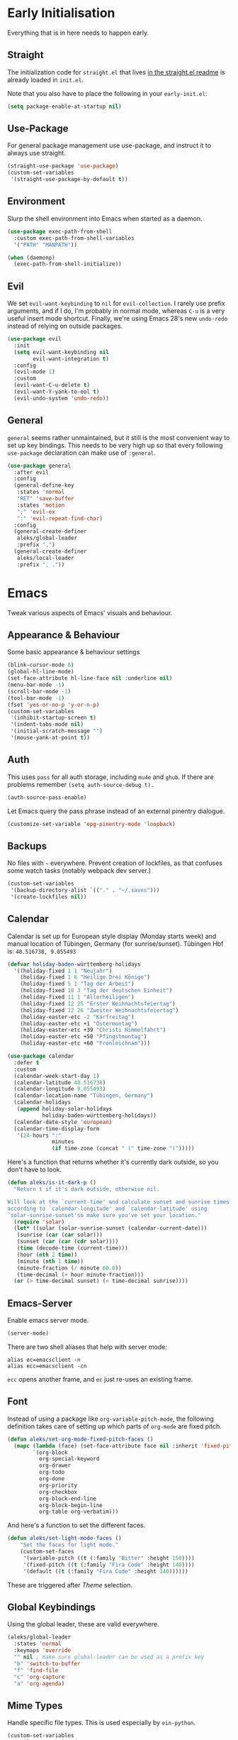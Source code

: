 * Early Initialisation

Everything that is in here needs to happen early.

** Straight
The initialization code for =straight.el= that lives [[https://github.com/raxod502/straight.el#getting-started][in the straight.el readme]] is already loaded in =init.el=.

Note that you also have to place the following in your =early-init.el=:

#+begin_src emacs-lisp :tangle no
  (setq package-enable-at-startup nil)
#+end_src

** Use-Package

For general package management use use-package, and instruct it to always use straight.

#+begin_src emacs-lisp
  (straight-use-package 'use-package)
  (custom-set-variables
   '(straight-use-package-by-default t))
#+end_src

** Environment

Slurp the shell environment into Emacs when started as a daemon.

#+begin_src emacs-lisp
  (use-package exec-path-from-shell
    :custom exec-path-from-shell-variables
    '("PATH" "MANPATH"))

  (when (daemonp)
    (exec-path-from-shell-initialize))
#+end_src

** Evil

We set =evil-want-keybinding= to =nil= for =evil-collection=. I rarely use prefix arguments, and if I do, I'm probably in normal mode, whereas =C-u= is a very useful insert mode shortcut. Finally, we're using Emacs 28's new =undo-redo= instead of relying on outside packages.

#+begin_src emacs-lisp
  (use-package evil
    :init
    (setq evil-want-keybinding nil
          evil-want-integration t)
    :config
    (evil-mode 1)
    :custom
    (evil-want-C-u-delete t)
    (evil-want-Y-yank-to-eol t)
    (evil-undo-system 'undo-redo))
#+end_src

** General
=general= seems rather unmaintained, but it still is the most convenient way to set up key bindings. This needs to be very high up so that every following =use-package= declaration can make use of =:general=.

#+begin_src emacs-lisp
  (use-package general
    :after evil
    :config
    (general-define-key
     :states 'normal
     "RET" 'save-buffer
     :states 'motion
     ";" 'evil-ex
     ":" 'evil-repeat-find-char)
    :config
    (general-create-definer
     aleks/global-leader
     :prefix ",")
    (general-create-definer
     aleks/local-leader
     :prefix ", ."))
#+end_src

* Emacs

Tweak various aspects of Emacs' visuals and behaviour.

** Appearance & Behaviour

Some basic appearance & behaviour settings

#+begin_src emacs-lisp
  (blink-cursor-mode 0)
  (global-hl-line-mode)
  (set-face-attribute hl-line-face nil :underline nil)
  (menu-bar-mode -1)
  (scroll-bar-mode -1)
  (tool-bar-mode -1)
  (fset 'yes-or-no-p 'y-or-n-p)
  (custom-set-variables
   '(inhibit-startup-screen t)
   '(indent-tabs-mode nil)
   '(initial-scratch-message "")
   '(mouse-yank-at-point t))
#+end_src

** Auth
This uses =pass= for all auth storage, including =mu4e= and =ghub=. If there are problems remember =(setq auth-source-debug t).=

#+begin_src emacs-lisp
  (auth-source-pass-enable)
#+end_src

Let Emacs query the pass phrase instead of an external pinentry dialogue.

#+begin_src emacs-lisp
  (customize-set-variable 'epg-pinentry-mode 'loopback)
#+end_src

** Backups

No files with =~= everywhere. Prevent creation of lockfiles, as that confuses some watch tasks (notably webpack dev server.)

#+BEGIN_SRC emacs-lisp
  (custom-set-variables
   '(backup-directory-alist `(("." . "~/.saves")))
   '(create-lockfiles nil))
#+END_SRC

** Calendar
Calendar is set up for European style display (Monday starts week) and manual location of Tübingen, Germany (for sunrise/sunset).
Tübingen Hbf is: =48.516738, 9.055493=

#+BEGIN_SRC emacs-lisp
  (defvar holiday-baden-württemberg-holidays
    '((holiday-fixed 1 1 "Neujahr")
      (holiday-fixed 1 6 "Heilige Drei Könige")
      (holiday-fixed 5 1 "Tag der Arbeit")
      (holiday-fixed 10 3 "Tag der deutschen Einheit")
      (holiday-fixed 11 1 "Allerheiligen")
      (holiday-fixed 12 25 "Erster Weihnachtsfeiertag")
      (holiday-fixed 12 26 "Zweiter Weihnachtsfeiertag")
      (holiday-easter-etc -2 "Karfreitag")
      (holiday-easter-etc +1 "Ostermontag")
      (holiday-easter-etc +39 "Christi Himmelfahrt")
      (holiday-easter-etc +50 "Pfingstmontag")
      (holiday-easter-etc +60 "Fronleichnam")))
  
  (use-package calendar
    :defer t
    :custom
    (calendar-week-start-day 1)
    (calendar-latitude 48.516738)
    (calendar-longitude 9.055493)
    (calendar-location-name "Tübingen, Germany")
    (calendar-holidays
     (append holiday-solar-holidays
             holiday-baden-württemberg-holidays))
    (calendar-date-style 'european)
    (calendar-time-display-form
     '(24-hours ":"
                minutes
                (if time-zone (concat " (" time-zone ")")))))
  
#+END_SRC

Here's a function that returns whether it's currently dark outside, so you don't have to look.

#+begin_src emacs-lisp
  (defun aleks/is-it-dark-p ()
    "Return t if it's dark outside, otherwise nil.

  Will look at the `current-time' and calculate sunset and sunrise times
  according to `calendar-longitude' and `calendar-latitude' using
  `solar-sunrise-sunset'so make sure you've set your location."
    (require 'solar)
    (let* ((solar (solar-sunrise-sunset (calendar-current-date)))
	 (sunrise (car (car solar)))
	 (sunset (car (car (cdr solar))))
	 (time (decode-time (current-time)))
	 (hour (nth 2 time))
	 (minute (nth 1 time))
	 (minute-fraction (/ minute 60.0))
	 (time-decimal (+ hour minute-fraction)))
    (or (> time-decimal sunset) (< time-decimal sunrise))))
#+end_src

** Emacs-Server

Enable emacs server mode.

#+begin_src emacs-lisp
  (server-mode)
#+end_src

There are two shell aliases that help with server mode:

#+begin_src shell
  alias ec=emacsclient -n
  alias ecc=emacsclient -cn
#+end_src

=ecc= opens another frame, and =ec= just re-uses an existing frame.
** Font

Instead of using a package like =org-variable-pitch-mode=, the
following definition takes care of setting up which parts of
=org-mode= are fixed pitch.

#+begin_src emacs-lisp
  (defun aleks/set-org-mode-fixed-pitch-faces ()
    (mapc (lambda (face) (set-face-attribute face nil :inherit 'fixed-pitch))
          `(org-block
            org-special-keyword
            org-drawer
            org-todo
            org-done
            org-priority
            org-checkbox
            org-block-end-line
            org-block-begin-line
            org-table org-verbatim)))
#+end_src

And here's a function to set the different faces.

#+begin_src emacs-lisp
  (defun aleks/set-light-mode-faces ()
      "Set the faces for light mode."
      (custom-set-faces
       '(variable-pitch ((t (:family "Bitter" :height 150))))
       '(fixed-pitch ((t (:family "Fira Code" :height 140))))
       '(default ((t (:family "Fira Code" :height 140))))))
#+end_src

These are triggered after [[Theme]] selection.

** Global Keybindings

Using the global leader, these are valid everywhere.

#+begin_src emacs-lisp
  (aleks/global-leader
    :states 'normal
    :keymaps 'override
    "" nil ; make sure global-leader can be used as a prefix key
    "b" 'switch-to-buffer
    "f" 'find-file
    "c" 'org-capture
    "a" 'org-agenda)
#+end_src



** Mime Types

Handle specific file types. This is used especially by =ein-python=.

#+begin_src emacs-lisp
  (custom-set-variables
   '(mailcap-user-mime-data
     '((viewer . "eog %s")
       (type . "image/.*"))))
#+end_src

** Mode Line

An experimental minimalist modeline. I've always been too lazy to write my own.

#+begin_src emacs-lisp
  (use-package nano-modeline
    :straight (:type git :host github :repo "rougier/nano-modeline")
    :config (nano-modeline-mode)
    :custom (nano-modeline-position 'bottom))
#+end_src

** Text buffers

When reading text, the buffer shouldn't get too wide. Olivetti mode takes care of that.

#+begin_src emacs-lisp
  (use-package olivetti)
#+end_src

Text mode buffers have spell check enabled, are narrowed, and use variable pitch and word wrap.

#+begin_src emacs-lisp
  (defun aleks/text-mode-hook ()
    (flyspell-mode)
    (visual-line-mode)
    (variable-pitch-mode)
    (olivetti-mode))
  
  (add-hook 'text-mode-hook 'aleks/text-mode-hook)
#+end_src

** Theme

Use Prot's awesome Modus theme, vivendi by default. They're built-in
to Emacs now, but we're loading the latest version here.

#+begin_src emacs-lisp
    (use-package modus-themes
      :init
      ;; Add all your customizations prior to loading the themes
      (setq modus-themes-italic-constructs t
            modus-themes-bold-constructs t
            modus-themes-region '(bg-only no-extend)
            modus-themes-scale-headings t
            modus-themes-slanted-constructs t
            modus-themes-scale-1 1.1
            modus-themes-scale-2 1.2
            modus-themes-scale-3 1.3
            modus-themes-scale-4 1.4
            modus-themes-scale-5 1.5)
  
      ;; Load the theme files before enabling a theme
      (modus-themes-load-themes)
      :config
      (modus-themes-load-vivendi)
      (aleks/set-light-mode-faces)
      (aleks/set-org-mode-fixed-pitch-faces))
#+end_src

** Utility functions

*** Append to =org-babel-load-languages=

I'd like to append to =org-babel-load-languages= right from a =use-package= =:config= declaration, to keep configuration neat. The following macro loads the Org Babel definition and appends it to =org-babel-load-languages=, instead of overwriting the content of the variable. Accepts a list in the form ='((R . t))=.

#+begin_src emacs-lisp
  (defmacro aleks/org-babel-load-languages (list)
    "Load the language definitions in LIST and add them to `org-babel-load-languages'."
    `(org-babel-do-load-languages
      'org-babel-load-languages
      (append org-babel-load-languages ,list)))
#+end_src

* Major Modes

A list of supported major modes and their configuration.

** CSS
#+BEGIN_SRC emacs-lisp
  (use-package css-mode
    :mode "\\.css$"
    :custom (css-indent-offset 2))
  (use-package scss-mode
    :mode ("\\.scss$" "\\.sass$"))
#+END_SRC

** CSV

#+BEGIN_SRC emacs-lisp
  (use-package csv-mode
    :mode "\\.[ct]sv$")
#+END_SRC

** Docker

#+BEGIN_SRC emacs-lisp
  (use-package dockerfile-mode :mode "Dockerfile")
#+END_SRC

** Fish

#+BEGIN_SRC emacs-lisp
  (use-package fish-mode
    :mode "\\.fish$")
#+END_SRC

** Graphql

#+BEGIN_SRC emacs-lisp
  (use-package request)

  (use-package graphql-mode
    :load-path "~/src/graphql-mode/"
    :mode "\\.graphql$"
    :custom (graphql-indent-level 2))
#+END_SRC

** Graphviz

Add =graphviz-dot-mode= to facilitate writing of graphviz graphs

#+begin_src emacs-lisp
  (use-package graphviz-dot-mode)
#+end_src

Also add =ob-dot= to embed graphs in Org mode

#+begin_src emacs-lisp
  (aleks/org-babel-load-languages '((dot . t)))
#+end_src

** Groovy

#+BEGIN_SRC emacs-lisp
  (use-package groovy-mode
    :mode "build\\.gradle" "\\.groovy$")
#+END_SRC


** Haskell

#+BEGIN_SRC emacs-lisp
  (use-package haskell-mode
    :mode "\\.hs$")
#+END_SRC

** Json
#+BEGIN_SRC emacs-lisp
  (use-package json-mode
    :mode "\\.json$"
    :config
    (add-to-list 'flycheck-disabled-checkers 'json-python-json))
#+END_SRC

** Kotlin

Only basic support :(

#+BEGIN_SRC emacs-lisp
  (use-package kotlin-mode
    :mode "\\.kt$")
#+END_SRC

** Ledger

The function =browse-amazon-history-at-point= is useful to get to the Amazon order number from the bank statement itself. Helps with categorisation.

#+BEGIN_SRC emacs-lisp
  (defun browse-amazon-history-at-point ()
    "Open amazon.de order history.  The search term is `thing-at-point'."
    (interactive)
    (browse-url (concat "https://www.amazon.de/gp/your-account/order-history/?search=" (thing-at-point 'symbol 'no-props))))

  (use-package ledger-mode
    :mode "hledger\\.journal$" "\\.ledger$"
    :general
    (aleks/local-leader :states 'normal :keymaps 'ledger-mode-map
             "a" 'browse-amazon-history-at-point
             "p" 'browse-paypal-history-at-point))

  (use-package flycheck-ledger
    :after flycheck ledger-mode)
#+END_SRC

** Lua

#+BEGIN_SRC emacs-lisp
  (use-package lua-mode
    :mode "\\.lua$"
    :interpreter "lua")
#+END_SRC

** Markdown

#+BEGIN_SRC emacs-lisp
  (use-package markdown-mode
    :mode "\\.md$"
    :custom (markdown-fontify-code-blocks-natively t))
#+END_SRC

** Org

Loading org already happened in =init.el=.

*** Agenda

The most important files get their own variables.

#+begin_src emacs-lisp
  (defcustom org-directory (concat (file-name-as-directory (getenv "HOME")) "org") "Org directory.")
  (defcustom my-org-main-file (concat (file-name-as-directory org-directory) "main.org") "Personal Org agenda file.")
  (defcustom my-org-work-file (concat (file-name-as-directory org-directory) "work.org") "Professional Org agenda file.")
#+end_src

Add diary and agenda files.

#+begin_src emacs-lisp
  (custom-set-variables
   '(org-agenda-include-diary t)
   '(org-agenda-files `(,my-org-main-file ,my-org-work-file))
   '(diary-file (concat (file-name-as-directory org-directory) "diary")))
#+end_src

*** Babel

Tangle every block by default.

#+begin_src emacs-lisp
  (add-to-list 'org-babel-default-header-args '(:tangle . "yes"))
#+end_src

Redisplay images after code block evaluation. Handy if the result of your computation is an image: it'll pop up immediately.

#+begin_src emacs-lisp
  (add-hook 'org-babel-after-execute-hook 'org-redisplay-inline-images)
#+end_src

*** Capture

Capture templates:

#+begin_src emacs-lisp
  (defun join-lines (strings)
    "Join STRINGS with newlines."
    (string-join strings "\n"))
  (customize-set-variable
   'org-capture-templates
   `(("c" "Add to today" entry
      (file+regexp my-org-main-file "Week [0-9][0-9]?")
      ,(join-lines
        '("* TODO %?"
          "SCHEDULED: %t"
          ":PROPERTIES:"
          ":CREATED: %U"
          ":END:"
          "")))
     ("W" "Plan Week" entry (file my-org-main-file)
      ,(join-lines
        '("* Week %(aleks/get-next-week-number)"
          "** TODO Prepare Cat Meds"
          "** TODO Clean Bathroom"
          "** TODO Weekly Review"
          "** TODO Vacuum & Mop"
          "** TODO Make Yogurt"
          "** TODO Feed Sourdough")))
     ("s" "Add task to sprint" entry
      (file+headline my-org-work-file "Tasks")
      ,(join-lines
        '("* TODO %?"
          "SCHEDULED: %t"
          ":PROPERTIES:"
          ":CREATED: %U"
          ":REFERENCE: %f"
          ":END:"
          ""
          "%i")))
     ("j" "Add MP Jira ticket" entry
      (file+headline my-org-work-file "Tasks")
      ,(join-lines
        '("* TODO %(xjira-org-capture-issue \"KNUTH\") %(xjira-get 'issue) %(xjira-get 'title)"
          "SCHEDULED: %t"
          ":PROPERTIES:"
          ":REFERENCE: %(eval xjira-host)/browse/%(xjira-get 'issue)"
          ":Reporter: %(xjira-get 'reporter)"
          ":Parent: [[%(eval xjira-host)/browse/%(xjira-get 'parent)][%(xjira-get 'parent-title)]]"
          ":END:"
          ""
          "%(xjira-get 'description)")))
     ("M" "Morning routine tasks" entry
      (file+headline my-org-work-file "Tasks")
      ,(join-lines
        '("* TODO Morning Routine on %(calendar-date-string (calendar-current-date))"
          "SCHEDULED: %t"
          ""
          "- [ ] [[https://sentry.io/organizations/meisterplan/issues/][Sentry]]"
          "- [ ] [[https://meisterplan.zendesk.com/agent/dashboard][Support Tickets]]"
          "- [ ] Tests & CVEs")))
     ("m" "Add meeting" entry
      (file+headline my-org-work-file "Meetings")
      ,(join-lines
        '("* MEET %?"
          "SCHEDULED: %^T"
          ":PROPERTIES:"
          ":REFERENCE:"
          ":END:")))
     ("S" "Sprint" entry (file my-org-work-file)
      ,(join-lines
        '("* Sprint %^{Title}"
          "** Meetings"
          "*** MEET Sprint Review"
          "SCHEDULED: %(aleks/org-active-timestamp-from-gregorian (aleks/next-sprint-review-day) '(15 30))"
          "*** MEET Retro"
          "SCHEDULED: %(aleks/org-active-timestamp-from-gregorian (aleks/next-sprint-planning-day) '(9 00))"
          "*** MEET Next sprint SP1"
          "SCHEDULED: %(aleks/org-active-timestamp-from-gregorian (aleks/next-sprint-planning-day) '(10 00))"
          "*** MEET Next sprint SP2"
          "SCHEDULED: %(aleks/org-active-timestamp-from-gregorian (aleks/next-sprint-planning-day) '(13 00))"
          "** Tasks"
          "*** TODO Update Metrics"
          "SCHEDULED: %(aleks/org-active-timestamp-from-gregorian (aleks/monday-this-week (aleks/next-sprint-review-day)))"
          ":PROPERTIES:"
          ":REFERENCE: %(eval team-integration-metrics-sheet-link)"
          ":END:"
          "%i%?")))))
#+end_src

*** Citations

Only works with the new (as of summer 2021) org citation support.

#+begin_src emacs-lisp
  (defvar aleks/global-bibliography-files '("~/doc/lib/bib/main.bib"))
  (custom-set-variables
   '(org-cite-global-bibliography aleks/global-bibliography-files))
#+end_src

We install =citeproc= to get the CSL backend.

#+begin_src emacs-lisp
  (use-package citeproc
    :config
    (require 'oc-csl))
#+end_src

We set the export backend to biblatex for latex.

#+begin_src emacs-lisp
  (custom-set-variables
   '(org-cite-export-processors
     '((latex biblatex)
       (t csl))))
#+end_src

*** Contrib

=org-contrib= is its own repo now, so we need to make it available.

#+begin_src emacs-lisp
  (use-package org-contrib
    :config
    (require 'ox-confluence))
#+end_src

*** Customisation

And we set a lot of configuration options for org.

#+begin_src emacs-lisp
  (custom-set-variables
   '(org-tags-column 0) ; alignment broken with variable pitch
   '(org-confirm-babel-evaluate nil) ; don't prompt when evaluating
   '(org-startup-folded t)
   '(org-hide-emphasis-markers t)
   '(org-babel-confirm-evaluate nil)
   '(org-log-into-drawer t)
   '(org-image-actual-width nil) ; Take the width from ORG_ATTRs
   '(org-outline-path-complete-in-steps nil) ; use a flat list instead of hierarchichal steps
   '(org-refile-targets
     '((nil . (:maxlevel . 4)))) ; don't descend more than 4 levels when refiling
   '(org-footnote-section nil)) ; place footnotes in same section
#+end_src

*** Export

Enable export back ends not enabled by default.

#+begin_src emacs-lisp
  (require 'org)
  (customize-set-variable
   'org-export-backends (append org-export-backends '(md)))
#+end_src

*** Evil

The agenda is a pain with evil.

#+begin_src emacs-lisp
  (use-package evil-org
    :hook (org-mode . evil-org-mode)
    :config
    (require 'evil-org-agenda)
    (evil-org-agenda-set-keys))
#+end_src

*** Indentation

Indent mode keeps leading spaces out of org text files.

#+begin_src emacs-lisp
  (add-hook 'org-mode-hook #'org-indent-mode)
#+end_src

*** Inline Latex

Render inline LaTeX fragments somewhat bigger, to match the font size.
#+begin_src emacs-lisp
  (plist-put org-format-latex-options :scale 2)
#+end_src

*** Keybindings
**** General

#+begin_src emacs-lisp
  (aleks/local-leader
    :states 'normal
    :keymaps 'org-mode-map
    "'" 'org-edit-special
    "i" 'org-insert-structure-template
    "o" 'org-open-at-point
    "h" 'org-promote-subtree
    "l" 'org-demote-subtree
    "a" 'org-archive-subtree
    "s" 'org-schedule
    "d" 'org-deadline
    "e" 'org-set-effort
    "c c" 'org-clock-in
    "c i" 'org-clock-in
    "c o" 'org-clock-out
    "c g" 'org-clock-goto
    "c x" 'org-clock-cancel)
#+end_src

**** Edit Special

A quicker shortcut for editing special environments in =org=.

#+begin_src emacs-lisp
  (aleks/global-leader :states 'normal :keymaps 'org-mode-map
    "'" 'org-edit-special)
#+end_src

Interaction with special edits.

#+begin_src emacs-lisp
  (general-define-key
   :states 'normal
   :definer 'minor-mode
   :keymaps 'org-src-mode
   "<return>" 'org-edit-src-exit
   "<backspace>" 'org-edit-src-abort)
#+end_src

*** Reveal

#+BEGIN_SRC emacs-lisp
  (use-package ox-reveal
    :custom
    (org-reveal-root "file:///home/aleks/src/talks/reveal.js-4.1.0")
    (org-reveal-hlevel 2))
  (use-package htmlize)
#+END_SRC

*** Visuals

Prettier lists, by substituting bullet points for list item markers.

#+BEGIN_SRC emacs-lisp
  (font-lock-add-keywords
   'org-mode
   '(("^ *\\([-]\\) "
      (0 (prog1 () (compose-region
                    (match-beginning 1)
                    (match-end 1)
                    "•"))))))
#+END_SRC

This hides heading bullets for a cleaner look.

#+BEGIN_SRC emacs-lisp
  (use-package org-bullets
    :hook
    (org-mode . org-bullets-mode)
    :custom
    (org-bullets-bullet-list '(" "))
    (org-fontify-whole-heading-line t)
    (org-pretty-entities t))
#+END_SRC

Org-appear allows easy editing of inline markup when it's hidden.

#+begin_src emacs-lisp
  (use-package org-appear
    :hook (org-mode . org-appear-mode)
    :custom
    (org-appear-autolinks t)
    (org-appear-autosubmarkers t)
    (org-appear-autoemphasis t)
    :straight (org-appear :type git
                :host github
                :repo "awth13/org-appear"))
#+end_src

** PlantUML

=plantuml-mode= doesn't seem actively developed, but then again, PlantUML isn't exactly the latest and greatest either.

#+begin_src emacs-lisp
  (use-package plantuml-mode
    :mode "\\.plantuml\\'"
    :custom
    (plantuml-executable-path "/usr/bin/plantuml")
    (plantuml-default-exec-mode 'executable)
    (org-plantuml-jar-path "/usr/share/plantuml/plantuml.jar")
    :init
    (add-to-list 'org-src-lang-modes '("plantuml" . plantuml))
    (org-babel-do-load-languages 'org-babel-load-languages '((plantuml . t))))
#+end_src

** Protobuf

For Google's =.proto= spec files

#+begin_src emacs-lisp
  (use-package protobuf-mode)

  (defconst aleks/protobuf-style
    '((c-basic-offset . 2)
      (indent-tabs-mode . nil)))

  (add-hook 'protobuf-mode-hook
    (lambda () (c-add-style "mp-protobuf-style" aleks/protobuf-style t)))
#+end_src

** Python

LSP support with MS's server:

#+begin_src emacs-lisp
  (use-package lsp-python-ms
    :custom (lsp-python-ms-auto-install-server t)
    :hook (python-mode . lsp))
#+end_src

Jupyter notebook support (mainly for org.)

#+begin_src emacs-lisp
  (use-package ein
    :custom
    (ein:output-area-inlined-images t)
    :config
    (aleks/org-babel-load-languages '((ein . t))))
#+end_src

Add =elpy=

#+begin_src emacs-lisp
  (use-package elpy
    :defer t
    :init
    (advice-add 'python-mode :before 'elpy-enable))
#+end_src

** R

#+begin_src emacs-lisp
  (use-package ess
    :config
    (aleks/org-babel-load-languages '((R . t))))
#+end_src

** REST

Rest client with org support.

#+begin_src emacs-lisp
  (use-package restclient
    :mode "\\.rest$")

  (use-package ob-restclient
    :after (restclient)
    :config
    (aleks/org-babel-load-languages '((restclient . t))))
#+end_src

** Rust

Rustic mode works well with =rust-analyzer=. Format on save is done with [[Apheleia]] via =rustfmt=.

#+begin_src emacs-lisp
  (use-package rustic
    :hook
    (rustic-mode . lsp)
    :custom
    (rustic-lsp-server 'rust-analyzer)
    (lsp-rust-server 'rust-analyzer)
    (lsp-rust-analyzer-server-command '("~/.local/bin/rust-analyzer")))
#+end_src

** Typescript

Syntax highlighting via tree-sitter.

#+begin_src emacs-lisp
  (use-package typescript-mode
    :hook
    (typescript-mode . lsp)
    :mode "\\.tsx?\\'"
    :custom
    (typescript-indent-level 2))
#+end_src

When looking up React functional components, LSP returns React type signatures from React's own definitions in addition to the definition of the component itself. I'm not terribly interested in those, so we filter them out with a crude heuristic (a certain verbatim type signature and file location).

LSP lacks a general entrypoint to filter these out. See [[https://github.com/emacs-lsp/lsp-mode/issues/2103][this issue]].

#+begin_src emacs-lisp
  (require 'cl-seq)
  (require 'eieio)
  (require 'xref)

  (defun aleks/xref-react-type-definition-p (item)
    "Return t if `item' is a React type definition."
    (and
     (string-match-p "ReactElement<any, any>" (xref-item-summary item))
     (string-suffix-p "@types/react/index.d.ts" (xref-file-location-file (xref-item-location item)))))

  (defun aleks/filter-react-type-definitions (items)
    "Remove React FunctionComponent type definitions from xref-items."
    (cl-remove-if #'aleks/xref-react-type-definition-p items))

  (advice-add 'lsp--locations-to-xref-items :filter-return #'aleks/filter-react-type-definitions)
#+end_src

There's experimental support for inlay hints in typescript language server. I've disabled some inlay hints to improve performance.

#+begin_src emacs-lisp
  (use-package lsp-mode
    :defer t
    :custom
    (lsp-completion-provider :none)
    (lsp-javascript-display-inlay-hints nil)
    (lsp-javascript-display-enum-member-value-hints nil)
    (lsp-javascript-display-parameter-type-hints nil)
    (lsp-javascript-display-parameter-name-hints nil)
    (lsp-javascript-display-return-type-hints nil)
    (lsp-javascript-display-property-declaration-type-hints nil)
    (lsp-javascript-display-variable-type-hints nil)
    :config
    (defun js-set-inlay-face ()
      (set-face-attribute
       'lsp-javascript-inlay-face nil
       :inherit 'variable-pitch
       :foreground "#787878"
       :height 1.0)))
#+end_src


** YAML

#+BEGIN_SRC emacs-lisp
  (use-package yaml-mode :mode "\\.ya?ml$")
#+END_SRC

* Utilities

Various add-ons outside of major mode functionality and Emacs core functionality.

** Apheleia (Auto-format on save)
Use [[https://github.com/raxod502/apheleia][Apheleia]] for on-save-actions, e.g. =prettier=, =black=, =rustfmt=.

=rustfmt= isn't supported out of the box. I've opened a [[https://github.com/raxod502/apheleia/pull/45][PR]]. In the meantime, we define our own.

#+begin_src emacs-lisp
  (use-package apheleia
    :straight (apheleia :type git
                        :host github
                        :repo "raxod502/apheleia")
    :config
    (apheleia-global-mode +1)
    (add-to-list 'apheleia-formatters
                 '(rustfmt  . ("rustfmt" "--unstable-features" "--skip-children" "--quiet" "--emit" "stdout" file)))
    (add-to-list 'apheleia-mode-alist
                 '(rustic-mode . rustfmt)))
#+end_src

** Avy

Jump to arbitrary points in the buffer

#+begin_src emacs-lisp
  (use-package avy
    :custom (avy-all-windows 'all-frames)
    :general
    (:states 'normal
             "g l" 'avy-goto-line
             "g c" 'avy-goto-char))
#+end_src

** Beacon
#+BEGIN_SRC emacs-lisp
  (use-package beacon
    :config
    (beacon-mode 1)
    :custom
    (beacon-blink-delay 0.15)
    (beacon-blink-duration 0.15))
#+END_SRC

** Calculate Sprints

A utility function to calculate the next sprint review's date (usually) from today.

Note that we have to wrap =calendar-day-of-week= even though I've already set =calendar-week-start-day= to =1=, because weekdays are always 0-indexed at Sunday.

#+begin_src emacs-lisp
  (require 'calendar)
  (require 'cal-dst)
  (require 'cal-iso)

  (defun aleks/calendar-day-of-week (arg)
    "Get the day of week for ARG, European style.

  0 for Monday, … 6 for Sunday."
    (let ((anglo-day-of-week (calendar-day-of-week arg)))
      (if (= 0 anglo-day-of-week)
          6
        (- anglo-day-of-week 1))))

  (defun aleks/get-next-week-number ()
    "Return next week's ISO week number, based on `calendar-current-date'."
    (let* ((monday (aleks/monday-this-week (calendar-current-date)))
           (monday-next-week (+ (calendar-absolute-from-gregorian monday) 7))
           (monday-midnight-next-week (calendar-time-from-absolute monday-next-week 0)))
      (format-time-string "%U"  monday-midnight-next-week t)))

  (defun aleks/monday-this-week (&optional origin)
    "Returns the date of the week's monday relative to ORIGIN."
    (let ((start-date (if origin origin (calendar-current-date))))
      (calendar-gregorian-from-absolute
       (- (calendar-absolute-from-gregorian start-date)
          (aleks/calendar-day-of-week start-date)))))

  (defun aleks/next-sprint-review-day (&optional origin)
    "Get the next sprint review (Wednesday in 2 weeks) from ORIGIN or today.

  Returns a calendar date '(MM DD YYYY)."
    (calendar-gregorian-from-absolute
     (+ 2 14 (calendar-absolute-from-gregorian (aleks/monday-this-week origin)))))

  (defun aleks/next-sprint-planning-day (&optional origin)
    "Get the next day after the sprint review from ORIGIN or today.

  Returns a calendar date '(MM DD YYYY)."
    (calendar-gregorian-from-absolute
     (+ 1 (calendar-absolute-from-gregorian
           (aleks/next-sprint-review-day origin)))))

  (defun aleks/org-active-timestamp-from-gregorian (date &optional time)
    "Formats an active org-timestamp from DATE and TIME.

  DATE is the format of `calendar-current-date' time is a list
  '(HH MM) in 24-hour format."
    (let ((seconds (if time
                       (+ (* 60 (nth 1 time)) (* 3600 (car time)))
                     0)))
      (format-time-string
       (if (= seconds 0) "<%Y-%m-%d %a>" "<%Y-%m-%d %a %H:%M>")
       (calendar-time-from-absolute
        (calendar-absolute-from-gregorian date)
        seconds)
       t)))
#+end_src

** Code Review

Rudimentary support for code reviews. Missing line numbers, syntax highlighting. The interface is somewhat clunky, but workable. Integrates with forge and thus magit.

#+begin_src emacs-lisp
  (use-package code-review
    :hook (code-review-mode . emojify-mode)
    :custom (code-review-auth-login-marker 'forge))
#+end_src

** Corfu (Completion)

An alternative to =company=.

#+begin_src emacs-lisp
  (use-package corfu
    :custom
    (corfu-auto t)
    (corfu-auto-delay 0.1)
    (corfu-auto-prefix 0)
    (corfu-quit-no-match 'separator)
    (completion-styles '(basic))
    (corfu-cycle t)
    :bind
    (:map corfu-map
          ("TAB" . corfu-next)
          ([tab] . corfu-next)
          ("S-TAB" . corfu-previous)
          ([backtab] . corfu-previous))
    :init
    (global-corfu-mode))

  (use-package kind-icon
    :after corfu
    :custom
    (kind-icon-default-face 'corfu-default)
    :config
    (add-to-list 'corfu-margin-formatters #'kind-icon-margin-formatter))

  (use-package emacs
    :init
    (setq completion-cycle-threshold 3)
    (setq read-extended-command-predicate
          #'command-completion-default-include-p))
#+end_src

** Consult

#+begin_src emacs-lisp
  (use-package consult
    :general
    (aleks/global-leader :states 'normal "b" 'consult-buffer))
#+end_src

** Diff-hl

Display git diff hint in the gutter.

#+BEGIN_SRC emacs-lisp
  (use-package diff-hl
    :hook (magit-post-refresh . diff-hl-magit-post-refresh)
    :config (global-diff-hl-mode)
    :custom (diff-hl-side 'right))
#+END_SRC

** Editorconfig

Read =.editorconfig= files and adjust settings correspondingly.

#+BEGIN_SRC emacs-lisp
  (use-package editorconfig
    :config (editorconfig-mode 1))
#+END_SRC

** Embark
#+begin_src emacs-lisp :tangle no
  (use-package embark
    :general
    ("C-<return>" 'embark-act)
    (aleks/local-leader 'normal "." 'embark-act))
#+end_src

** Emojis
You know you want it, too. 😼 Using =emojify= mostly for Emoji insertion. Display via Noto Color Emoji font. Enable Emojify mode for github style emojis in Forge Post mode.

#+begin_src emacs-lisp
  (set-fontset-font t 'symbol "Noto Color Emoji")
  (set-fontset-font t 'symbol "Symbola" nil 'append)
  
  (use-package emojify
    :hook (forge-post-mode . emojify-mode))
#+end_src

** Evil Collection

With crowd sourced bindings for various packages:

#+begin_src emacs-lisp
  (use-package evil-collection
    :custom
    (evil-collection-outline-bind-tab-p t)
    (evil-collection-calendar-want-org-bindings t)
    :after evil
    :config
    (evil-collection-init
     '(calendar
       corfu
       debug
       dired
       dired-sidebar
       ediff
       flycheck
       magit
       magit-section
       mu4e
       mu4e-conversation
       outline
       rg
       xref)))
#+end_src

** Evil Extensions

Surround bindings for text objects (e.g. =c s b [=.)

#+begin_src emacs-lisp
  (use-package evil-surround
    :config
    (global-evil-surround-mode t))
#+end_src

Swap text objects with one command.  (e.g. =g x w=)

#+begin_src emacs-lisp
  (use-package evil-exchange
    :config (evil-exchange-install))
#+end_src

** Extract Issue Numbers from Branch
Insert the current ticket number if we're on a =KNUTH= feature branch.

#+begin_src emacs-lisp
  (defun buffer-insert-at-end (string)
    "Insert STRING at the maximal point in a buffer."
    (save-excursion
      (goto-char (point-max))
      (end-of-line)
      (insert ?\n string)
      (unless (string-suffix-p "\n" string)
        (insert ?\n))))

  (defun get-knuth-number-from-string (string)
    "Return KNUTH issue number from STRING.
  Return nil if STRING does not contain a KNUTH issue.
  STRING may be nil."
    (if (and string (string-match "\\(KNUTH-[[:digit:]]\+\\)" string))
        (match-string 1 string)
      nil))

  (defun insert-knuth-ticket-number-from-branch ()
    "If we're on a KNUTH feature branch, insert the ticket number."
    (interactive)
    (let ((knuth (get-knuth-number-from-string (magit-get-current-branch))))
      (if (and knuth (not (buffer-line-matches-p (concat "^" knuth)))) (buffer-insert-at-end knuth))))

  (defun buffer-line-matches-p (needle)
    "Return t if the last line matches NEEDLE.
  Ignores comments"
    (save-excursion
      (goto-char 0)
      (search-forward-regexp needle nil 'noerror)))

  (add-hook 'git-commit-setup-hook 'insert-knuth-ticket-number-from-branch)
#+end_src

** Flycheck

#+BEGIN_SRC emacs-lisp
  (use-package flycheck
    :config (global-flycheck-mode))
#+END_SRC

*** Checkdoc in org src edit buffers
=checkdoc= will insist on headers, footers, commentary sections etc. in all your elisp code, including code that's opened with =org-src-edit=, which makes no sense at all. The corresponding function is =checkdoc-comments= and it runs whenever =buffer-file-name= is set. Org src edit buffers do set a file name, so =checkdoc= happily checks their comments. There's no way to exclude just one kind of check, so we just disable checkdoc in =org-src-edit= buffers.

#+begin_src emacs-lisp
  (defun disable-checkdoc ()
    (setq-local flycheck-disabled-checkers '(emacs-lisp-checkdoc)))
  (add-hook 'org-src-mode-hook 'disable-checkdoc)
#+end_src

** Guess-Language

This guesses the language a text is in per-paragraph. This means that you can code switch in your prose writing without having half the text turn up bright red (and *with* functioning spell-check in all languages.)

Currently, only German and English are supported here, as I don't write much else with Emacs.

#+begin_src emacs-lisp
  (use-package guess-language
    :hook (text-mode . (lambda () (guess-language-mode 1)))
    :custom
    (guess-language-languages '(en de))
    (guess-language-langcodes '((en . ("en_GB" "English"))
                                (de . ("de_DE" "German")))))
#+end_src

** LSP

Language Server Protocol support using =lsp-mode=. =read-process-output-max= is set so larger LSP JSON payloads can be processed by Emacs.

#+begin_src emacs-lisp
  (use-package lsp-mode
    :custom
    (read-process-output-max (* 5 1024 1024))
    (lsp-eslint-validate '("typescript" "svelte"))
    :general
    (:states
     'normal
     "M-RET" 'lsp-execute-code-action))
#+end_src

LSP Ui provides action overlays and other goodies, but can get somewhat intrusive.

#+begin_src emacs-lisp
  (use-package lsp-ui)
#+end_src

** Magit

The best =git= porcelain ever.

#+begin_src emacs-lisp
  (use-package magit
    :general
    (aleks/global-leader
      :states 'normal
      "g s" 'magit-status
      "g f" 'magit-file-dispatch
      "g b" 'magit-blame))
#+end_src

Integration for Github.

#+begin_src emacs-lisp
  (use-package forge
    :after magit)
#+end_src

** Move File and Buffer

Adapted from this [[https://stackoverflow.com/questions/384284/how-do-i-rename-an-open-file-in-emacs][StackOverflow answer]].

#+begin_src emacs-lisp
  (defun rename-file-and-buffer (new-name)
    "Renames both current buffer and file it's visiting to NEW-NAME."
    (interactive "sNew name: ")
    (let ((name (buffer-name))
          (filename (buffer-file-name)))
      (if (buffer-modified-p)
          (message "Buffer is modified, save it first.")
        (if (not filename)
            (message "Buffer '%s' is not visiting a file." name)
          (if (get-buffer new-name)
              (message "A buffer named '%s' already exists." new-name)
            (progn
              (rename-file filename new-name 1)
              (rename-buffer new-name)
              (set-visited-file-name new-name)
              (set-buffer-modified-p nil)))))))
#+end_src

** Mu4e

The context definitions are in =private.org=.

=set-from-line= manages identities: always answer with the =to:= email address when it's to one of my private email addresses. Manage mailing list identities separately (I know of no automatic way, unfortunately.)

#+begin_src emacs-lisp
  (defun aleks/set-from-line ()
    "Set From: address based on To: address of original email.  Also set mailing list addresses."
    (when mu4e-compose-parent-message
      (cond
       ((mu4e-message-contact-field-matches mu4e-compose-parent-message :to "aleks.bg")
        (setq user-mail-address (cdr (car (mu4e-message-field mu4e-compose-parent-message :to)))))
       ((mu4e-message-contact-field-matches mu4e-compose-parent-message :list-post "emacs-orgmode")
        (setq user-mail-address "org@list.aleks.bg")))))

  (defun aleks/sequence-to-directory (&rest args)
    "Turn ARGS into a valid path, each item a segment."
    (mapconcat #'file-name-as-directory args nil))

  (use-package mu4e
    :commands mu4e
    :straight (:host github :files ("build/mu4e/*.el") :repo "djcb/mu" :pre-build (("./autogen.sh") ("ninja" "-C" "build")))
    :config
    (aleks/load-org-file "private.org")
    (evil-set-initial-state 'mu4e-headers-mode 'normal)
    (add-to-list 'mu4e-headers-actions '("in browser" . mu4e-action-view-in-browser) t)
    (add-to-list 'mu4e-view-actions '("in browser" . mu4e-action-view-in-browser) t)
    (require 'org-mu4e)
    :hook
    (mu4e-view-mode . aleks/disable-show-trailing-whitespace)
    (mu4e-headers-mode . aleks/disable-show-trailing-whitespace)
    (mu4e-compose-mode . aleks/set-from-line)
    :custom
    (mu4e-mu-binary
     (concat
      (aleks/sequence-to-directory (getenv "HOME") ".emacs.d" "straight" "repos" "mu" "build" "mu")
      "mu"))
    (shr-color-visible-luminance-min 80)
    (mail-user-agent 'mu4e-user-agent)
    (mu4e-update-interval 60)
    (message-send-mail-function 'smtpmail-send-it)
    (mu4e-use-fancy-chars t)
    (mu4e-attachment-dir "~/Downloads")
    (mu4e-view-show-images t)
    (mu4e-headers-fields '((:human-date . 25)
                           (:flags . 6)
                           (:from . 22)
                           (:thread-subject . nil))))
#+END_SRC

** Multi-cursor

Select something visually, hit =R=, and use =n=, =N=, =<return>=  and =<space>= to select other such regions, then edit them all together seamlessly.

#+BEGIN_SRC emacs-lisp
  (use-package evil-multiedit
    :config
    (evil-ex-define-cmd "ie[dit]" 'evil-multiedit-ex-match)
    :general
    (:states 'visual
             "R" 'evil-multiedit-match-all
             "r" 'evil-multiedit-match-and-next)
    (:states 'normal :prefix ", r"
             "r" 'evil-multiedit-match-and-next
             "R" 'evil-multiedit-match-all)
    (:states 'multiedit
             "RET" 'evil-multiedit-toggle-or-restrict-region
             "n" 'evil-multiedit-next
             "N" 'evil-multiedit-prev
             "M-r" 'evil-multiedit-match-all
             "SPC" 'evil-multiedit-match-and-next
             "S-SPC" 'evil-multiedit-match-and-prev))
#+END_SRC

** Org -Journal

An alternative might be to use =org-roam-dailies= but I saw no benefits so far.

#+begin_src emacs-lisp
  (use-package org-journal)
#+end_src

** Org-Ref

I'm using org-cite nowadays, but org-ref still has important goodies.

#+begin_src emacs-lisp
  (use-package org-ref
    :custom
    (reftex-default-bibliography '("~/doc/lib/bib/main.bib"))
    (org-ref-default-bibliography '("~/doc/lib/bib/main.bib"))
    (org-ref-pdf-directory '("~/doc/lib")))
#+end_src

** Org-Roam

Mostly for lecture notes, ideas for talks, but also random thoughts.

#+begin_src emacs-lisp
  (use-package org-roam
    :init
    (setq org-roam-v2-ack t)
    :custom
    (org-roam-directory (file-truename (concat (file-name-as-directory (getenv "HOME")) "org/roam")))
    :config
    (org-roam-setup))
#+end_src

*** UI

Not very useful, except as a motivation to have the network grow.

#+begin_src emacs-lisp
  (use-package org-roam-ui
    :straight
      (:host github :repo "org-roam/org-roam-ui" :branch "main" :files ("*.el" "out"))
      :after org-roam
      :config
      (setq org-roam-ui-sync-theme t
            org-roam-ui-follow t
            org-roam-ui-update-on-save t
            org-roam-ui-open-on-start t))
#+end_src

** Pair Programmer Mode

A mode that eases working with people on code together. It turns on line numbers and also adds a =Co-Authored-By= stanza to every git commit while it is active.

#+begin_src emacs-lisp
  (defvar pair-programming-mode--pair-programmer nil
    "The current pair programmer as (name email)")

  (defun enable-pair-programming-mode ()
    "Set visuals for pair programming mode and prompt for your buddy."
    (global-display-line-numbers-mode 1)
    (let ((pair-programmer (git-commit-read-ident nil)))
      (setq pair-programming-mode--pair-programmer pair-programmer)
      (message (concat "Pair programming with " (car pair-programmer)))))

  (defun disable-pair-programming-mode ()
    "Disable pair programming visuals and settings."
    (setq pair-programming-mode--pair-programmer nil)
    (global-display-line-numbers-mode -1)
    (message "PP mode disabled"))

  (define-minor-mode pair-programming-mode
    "Toggle Pair Programming Mode.
  This prompts for a pair programmer from your current git commit history.
  When you commit with (ma)git, the pair programmer is inserted as a co-author.
  Additionally, line number mode is enabled."
    :group 'pair-programming
    :global t
    :lighter " PP"
    (if pair-programming-mode
        (enable-pair-programming-mode)
      (disable-pair-programming-mode)))

  (defun insert-pair-programmer-as-coauthor ()
    "Insert your pair programer into the current git commit."
    (when (and pair-programming-mode git-commit-mode)
      (pcase pair-programming-mode--pair-programmer
        (`(,name ,email) (git-commit-insert-header "Co-authored-by" name email))
        (_ (error "No pair programmer found or malformed content.")))))

  (add-hook 'git-commit-setup-hook 'insert-pair-programmer-as-coauthor)
#+end_src

** Parentheses

Highlight parentheses in different colours according to their nesting level.

#+begin_src emacs-lisp
  (use-package rainbow-delimiters
      :hook (prog-mode . rainbow-delimiters-mode))
#+end_src

Smartparens to make handling parentheses easier.

#+begin_src emacs-lisp
  (use-package smartparens
    :init
    (require 'smartparens-config)
    :config
    (smartparens-global-mode 1)
    (show-smartparens-global-mode 1)
    :custom
    (smartparens-strict-mode 1)
    (sp-show-pair-delay 0)
    :general
    (:states
     '(insert normal)
     "M-s" 'sp-split-sexp
     "M-l" 'sp-join-sexp ; link
     "C-/" 'sp-forward-barf-sexp
     "C-=" 'sp-forward-slurp-sexp))
#+end_src

** Projectile

I haven't configured =projectile= to use =selectrum=, but it's working alright for now.

#+BEGIN_SRC emacs-lisp
  (use-package projectile
    :config
    (projectile-mode +1)
    :general
    (aleks/global-leader
      :states 'normal
      "p p" 'projectile-switch-project
      "p f" 'projectile-find-file
      "p b" 'projectile-switch-buffer))
  
#+END_SRC

** Ripgrep

Near-instant full-text-search across projects.

#+BEGIN_SRC emacs-lisp
  (use-package rg
    :general
    (aleks/global-leader 'normal
     "s s" 'rg-dwim
     "s p" 'rg-project
     "s l" 'rg-list-searches))
#+END_SRC

** Selection
Try out =selectrum= as an alternative to =ivy=.

#+begin_src emacs-lisp
  (use-package selectrum
    :config
    (selectrum-mode +1))
#+end_src

Use =prescient= for sorting options by /frecency/:

#+begin_src emacs-lisp
  (use-package prescient)

  (use-package selectrum-prescient
    :config
    (selectrum-prescient-mode +1)
    (prescient-persist-mode +1))
#+end_src

Add documentation to each selection entry if possible.

#+begin_src emacs-lisp
  (use-package marginalia
    :init
    (marginalia-mode))
#+end_src

** Smerge

Awesome shortcuts to do complicated 3-way-merges with =git=.

#+begin_src emacs-lisp
  (general-define-key
   :states 'normal
   :modes 'smerge-mode
   :prefix ", d"
   "n" 'smerge-next
   "p" 'smerge-prev
   "j" 'smerge-keep-lower
   "k" 'smerge-keep-upper
   "c" 'smerge-keep-all
   "X" 'smerge-keep-base
   "x" 'smerge-swap
   "r" 'smerge-resolve)
#+end_src

** Snippets

Snippets live in version control under the Emacs directory.

#+begin_src emacs-lisp
  (use-package yasnippet
    :config
    (yas-global-mode 1)
    :custom
    (yas-snippet-dirs '("~/config/emacs/snippets")))
#+end_src

** String Inflection

Useful to cycle between =CamelCase=, =snake_case=, etc. No keybindings, I just call it with =M-x=.

#+begin_src emacs-lisp
  (use-package string-inflection)
#+end_src

** Treesitter

Tree-sitter provides editor-agnostic syntax highlighting. For now it's just used for [[Typescript]] here.

#+begin_src emacs-lisp
  (use-package tree-sitter)
  (use-package tree-sitter-langs
    :after tree-sitter
    :config
    (tree-sitter-require 'tsx))
#+end_src

** Which-Key

=which-key= shows hints after pressing a prefix key. Greatly aids discoverability.

#+BEGIN_SRC emacs-lisp
  (use-package which-key
    :config
    (which-key-mode))
#+END_SRC


** Whitespace

Switch on highlighting of trailing white space, and provide a facility to turn it off on a per-mode base, as for some modes it's not useful.

#+begin_src emacs-lisp
  (custom-set-variables '(show-trailing-whitespace t))

  (defun aleks/disable-show-trailing-whitespace ()
      "Disable trailing whitespace."
      (setq show-trailing-whitespace nil))

  (add-hook 'calendar-mode-hook 'aleks/disable-show-trailing-whitespace)
#+end_src


** XJira

An integration for Jira I wrote. The only thing it does is offer a way to capture Jira issues in org-capture templates.

#+begin_src emacs-lisp
  (use-package xjira
    :straight (xjira :type git :host github :repo "adimit/xjira"))
#+end_src

The authorisation and host variables are set in =private.org=.
